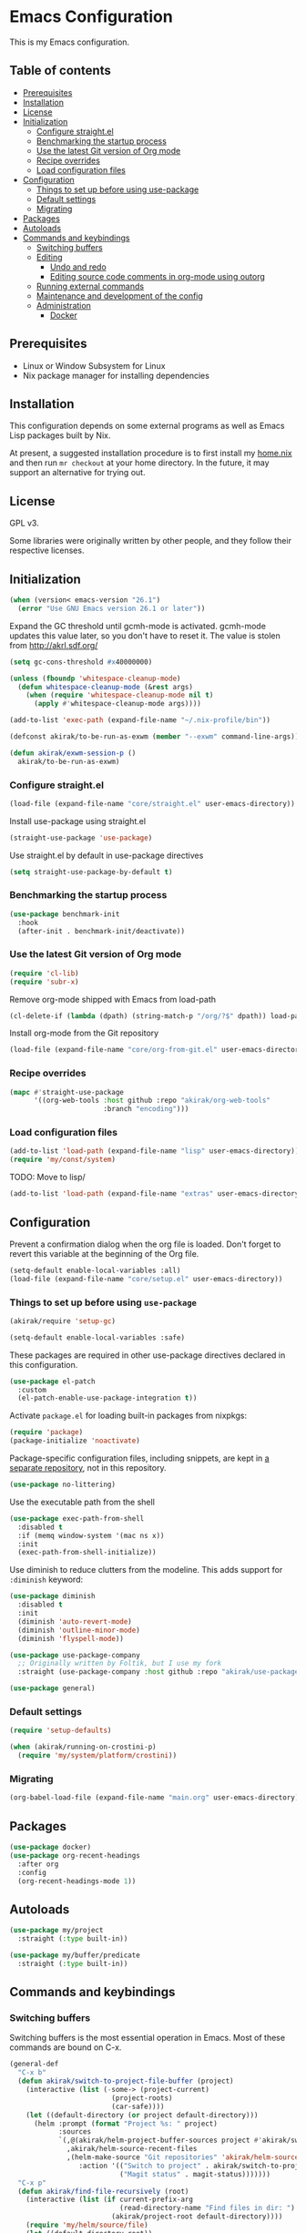 * Emacs Configuration
This is my Emacs configuration.

** Table of contents
:PROPERTIES:
:TOC: siblings
:END:
-  [[#prerequisites][Prerequisites]]
-  [[#installation][Installation]]
-  [[#license][License]]
-  [[#initialization][Initialization]]
  -  [[#configure-straightel][Configure straight.el]]
  -  [[#benchmarking-the-startup-process][Benchmarking the startup process]]
  -  [[#use-the-latest-git-version-of-org-mode][Use the latest Git version of Org mode]]
  -  [[#recipe-overrides][Recipe overrides]]
  -  [[#load-configuration-files][Load configuration files]]
-  [[#configuration][Configuration]]
  -  [[#things-to-set-up-before-using-use-package][Things to set up before using use-package]]
  -  [[#default-settings][Default settings]]
  -  [[#migrating][Migrating]]
-  [[#packages][Packages]]
-  [[#autoloads][Autoloads]]
-  [[#commands-and-keybindings][Commands and keybindings]]
  -  [[#switching-buffers][Switching buffers]]
  -  [[#editing][Editing]]
    -  [[#undo-and-redo][Undo and redo]]
    -  [[#editing-source-code-comments-in-org-mode-using-outorg][Editing source code comments in org-mode using outorg]]
  -  [[#running-external-commands][Running external commands]]
  -  [[#maintenance-and-development-of-the-config][Maintenance and development of the config]]
  -  [[#administration][Administration]]
    -  [[#docker][Docker]]

**  Prerequisites
- Linux or Window Subsystem for Linux
- Nix package manager for installing dependencies


**  Installation
This configuration depends on some external programs as well as Emacs
Lisp packages built by Nix.

At present, a suggested installation procedure is to first install my [[https://github.com/akirak/home.nix][home.nix]] and then run =mr checkout= at your home directory.
In the future, it may support an alternative for trying out.


**  License
GPL v3.

Some libraries were originally written by other people, and they
follow their respective licenses.


**  Initialization
#+begin_src emacs-lisp
(when (version< emacs-version "26.1")
  (error "Use GNU Emacs version 26.1 or later"))
#+end_src

Expand the GC threshold until gcmh-mode is activated.
gcmh-mode updates this value later, so you don't have to reset it.
The value is stolen from http://akrl.sdf.org/

#+begin_src emacs-lisp
(setq gc-cons-threshold #x40000000)

(unless (fboundp 'whitespace-cleanup-mode)
  (defun whitespace-cleanup-mode (&rest args)
    (when (require 'whitespace-cleanup-mode nil t)
      (apply #'whitespace-cleanup-mode args))))

(add-to-list 'exec-path (expand-file-name "~/.nix-profile/bin"))

(defconst akirak/to-be-run-as-exwm (member "--exwm" command-line-args))

(defun akirak/exwm-session-p ()
  akirak/to-be-run-as-exwm)
#+end_src

***  Configure straight.el
#+begin_src emacs-lisp
(load-file (expand-file-name "core/straight.el" user-emacs-directory))
#+end_src

Install use-package using straight.el

#+begin_src emacs-lisp
(straight-use-package 'use-package)
#+end_src

Use straight.el by default in use-package directives

#+begin_src emacs-lisp
(setq straight-use-package-by-default t)
#+end_src

***  Benchmarking the startup process
#+begin_src emacs-lisp
(use-package benchmark-init
  :hook
  (after-init . benchmark-init/deactivate))
#+end_src

***  Use the latest Git version of Org mode
#+begin_src emacs-lisp
(require 'cl-lib)
(require 'subr-x)
#+end_src

Remove org-mode shipped with Emacs from load-path

#+begin_src emacs-lisp
(cl-delete-if (lambda (dpath) (string-match-p "/org/?$" dpath)) load-path)
#+end_src

Install org-mode from the Git repository

#+begin_src emacs-lisp
(load-file (expand-file-name "core/org-from-git.el" user-emacs-directory))
#+end_src

***  Recipe overrides
#+begin_src emacs-lisp
(mapc #'straight-use-package
      '((org-web-tools :host github :repo "akirak/org-web-tools"
                       :branch "encoding")))
#+end_src

***  Load configuration files
#+begin_src emacs-lisp
(add-to-list 'load-path (expand-file-name "lisp" user-emacs-directory))
(require 'my/const/system)
#+end_src

TODO: Move to lisp/

#+begin_src emacs-lisp
(add-to-list 'load-path (expand-file-name "extras" user-emacs-directory))
#+end_src

**  Configuration
Prevent a confirmation dialog when the org file is loaded.
Don't forget to revert this variable at the beginning of the Org file.

#+begin_src emacs-lisp
(setq-default enable-local-variables :all)
(load-file (expand-file-name "core/setup.el" user-emacs-directory))
#+end_src

***  Things to set up before using =use-package=
#+begin_src emacs-lisp
(akirak/require 'setup-gc)

(setq-default enable-local-variables :safe)
#+end_src

These packages are required in other use-package directives declared in this
configuration.


#+begin_src emacs-lisp
(use-package el-patch
  :custom
  (el-patch-enable-use-package-integration t))
#+end_src

Activate =package.el= for loading built-in packages from nixpkgs:


#+begin_src emacs-lisp
(require 'package)
(package-initialize 'noactivate)
#+end_src

Package-specific configuration files, including snippets, are kept in [[https://github.com/akirak/emacs-config-library][a separate repository]], not in this repository.


#+begin_src emacs-lisp
(use-package no-littering)
#+end_src

Use the executable path from the shell


#+begin_src emacs-lisp
(use-package exec-path-from-shell
  :disabled t
  :if (memq window-system '(mac ns x))
  :init
  (exec-path-from-shell-initialize))
#+end_src

Use diminish to reduce clutters from the modeline. This adds support for =:diminish= keyword:


#+begin_src emacs-lisp
(use-package diminish
  :disabled t
  :init
  (diminish 'auto-revert-mode)
  (diminish 'outline-minor-mode)
  (diminish 'flyspell-mode))

(use-package use-package-company
  ;; Originally written by Foltik, but I use my fork
  :straight (use-package-company :host github :repo "akirak/use-package-company"))

(use-package general)
#+end_src

***  Default settings
#+begin_src emacs-lisp
(require 'setup-defaults)

(when (akirak/running-on-crostini-p)
  (require 'my/system/platform/crostini))
#+end_src

***  Migrating
#+begin_src emacs-lisp
(org-babel-load-file (expand-file-name "main.org" user-emacs-directory))
#+end_src

**  Packages
#+begin_src emacs-lisp
(use-package docker)
(use-package org-recent-headings
  :after org
  :config
  (org-recent-headings-mode 1))
#+end_src

**  Autoloads
#+begin_src emacs-lisp
(use-package my/project
  :straight (:type built-in))

(use-package my/buffer/predicate
  :straight (:type built-in))
#+end_src

**  Commands and keybindings
***  Switching buffers
Switching buffers is the most essential operation in Emacs.
Most of these commands are bound on C-x.

#+begin_src emacs-lisp
(general-def
  "C-x b"
  (defun akirak/switch-to-project-file-buffer (project)
    (interactive (list (-some-> (project-current)
                         (project-roots)
                         (car-safe))))
    (let ((default-directory (or project default-directory)))
      (helm :prompt (format "Project %s: " project)
            :sources
            `(,@(akirak/helm-project-buffer-sources project #'akirak/switch-to-project-file-buffer)
              ,akirak/helm-source-recent-files
              ,(helm-make-source "Git repositories" 'akirak/helm-source-magit-repos
                 :action '(("Switch to project" . akirak/switch-to-project-file-buffer)
                           ("Magit status" . magit-status)))))))
  "C-x p"
  (defun akirak/find-file-recursively (root)
    (interactive (list (if current-prefix-arg
                           (read-directory-name "Find files in dir: ")
                         (akirak/project-root default-directory))))
    (require 'my/helm/source/file)
    (let ((default-directory root))
      (helm :prompt (format "Browse %s: " root)
            :sources akirak/helm-source-project-files)))
  "C-x d"
  (defun akirak/switch-to-dired-buffer ()
    (interactive)
    (pcase current-prefix-arg
      ('(16) (helm :prompt "Git repositories: "
                   :sources akirak/helm-magic-list-repos-source))
      ('(4)
       (if-let (root (akirak/project-root default-directory))
           (let ((default-directory root))
             (helm :prompt "Project: "
                   :sources akirak/helm-project-root-and-ancestors-source))
         (error "Not implemented for outside of a project")))
      ('()
       (helm :prompt "Switch to a dired buffer: "
             :sources
             (list (akirak/helm-dired-buffer-source)
                   akirak/helm-open-buffer-directories-source
                   akirak/helm-directory-bookmark-source)))))
  "C-x j"
  (defun akirak/switch-to-org-buffer ()
    (interactive)
    (require 'helm-org-ql)
    (require 'org-recent-headings)
    (helm :prompt "Switch to Org: "
          :sources
          (list (akirak/helm-indirect-org-buffer-source)
                helm-source-org-recent-headings
                akirak/helm-source-org-starter-known-files
                helm-source-org-ql-views)))
  "C-x x"
  (defun akirak/switch-to-x-buffer (&optional arg)
    (interactive "P")
    (cond
     ((akirak/exwm-session-p)
      (helm :prompt "Switch to EXWM buffer: "
            :sources (akirak/helm-exwm-buffer-source)))
     ((akirak/windows-subsystem-for-linux-p)
      (user-error "Not supported on WSL"))
     ((eq system-type 'linux)
      ;; TODO: Implement it
      (cl-assert (executable-find "wmctrl"))
      (helm :prompt "X window: "
            :source
            (helm-build-sync-source "X windows"
              :candidates (-map (lambda (s) (cons s (car (s-split-words s))))
                                (process-lines "wmctrl" "-l"))
              :action (lambda (wid)
                        (async-start-process "wmctrl" "wmctrl" nil
                                             "-a" wid)))))))
  "C-x '"
  (defun akirak/switch-to-reference-buffer ()
    (interactive)
    (helm :prompt "Switch to a reference buffer: "
          :sources (akirak/helm-reference-buffer-source))))
#+end_src

In the list of project buffers, you can switch to a file list with
~M-/~.

#+begin_src emacs-lisp
(general-def
  :keymaps 'akirak/helm-project-buffer-map
  :package 'my/helm/source/complex
  "M-/" (lambda ()
          (interactive)
          (helm-run-after-quit
           (lambda ()
             (akirak/find-file-recursively default-directory)))))
#+end_src

I haven't bound any key to this command yet.

#+begin_src emacs-lisp
(defun akirak/switch-to-scratch-buffer ()
  (interactive)
  (helm :prompt "Switch to a scratch/REPL buffer: "
        :sources
        (akirak/helm-scratch-buffer-source)))
#+end_src

***  Editing
****  Undo and redo
You still can use the built-in undo command with C-x u

#+begin_src emacs-lisp
(use-package undo-fu
  :general
  ("C-/" #'undo-fu-only-undo
   "C-?" #'undo-fu-only-redo))
#+end_src

****  Editing source code comments in org-mode using outorg
Bind ~C-c '~ to outorg, which is the same keybinding as =org-edit-special=.

#+begin_src emacs-lisp
(use-package outorg
  :commands (outorg-edit-as-org)
  :config/el-patch
  (el-patch-defun outorg-convert-oldschool-elisp-buffer-to-outshine ()
    "Transform oldschool elisp buffer to outshine.
In `emacs-lisp-mode', transform an oldschool buffer (only
semicolons as outline-regexp) into an outshine buffer (with
outcommented org-mode headers)."
    (save-excursion
      (goto-char (point-min))
      (when (outline-on-heading-p)
        (outorg-convert-oldschool-elisp-headline-to-outshine))
      (while (not (eobp))
        (outline-next-heading)
        (outorg-convert-oldschool-elisp-headline-to-outshine)))
    (el-patch-remove (funcall 'outshine-hook-function))))
(general-def :keymaps 'emacs-lisp-mode-map
  "C-c '" #'outorg-edit-as-org)
(general-def :keymaps 'outorg-edit-minor-mode-map :package 'outorg
  "C-c '" #'outorg-copy-edits-and-exit)
#+end_src

***  Running external commands
#+begin_src emacs-lisp
(general-def
  "C-x c"
  (defun akirak/compile (&optional arg)
    (interactive "P")
    (pcase arg
      ('(4)
       (akirak/helm-shell-command))
      (0
       (let ((root (akirak/project-root default-directory)))
         (if (and root (f-exists (f-join root ".github"))
                  (executable-find "act"))
             (let ((default-directory root))
               (compile "act"))
           (user-error "N/A"))))
      (_
       (counsel-compile)))))

(defun akirak/helm-shell-command ()
  (interactive)
  (require 'my/helm/source/org)
  (require 'my/helm/action/org-marker)
  (let ((root (or (akirak/project-root default-directory)
                  default-directory)))
    (setq akirak/programming-recipe-mode-name "sh"
          akirak/helm-org-ql-buffers-files (org-multi-wiki-entry-files 'organiser :as-buffers t))
    (helm :prompt (format "Execute command (project root: %s): " root)
          :sources
          (helm-make-source "Command" 'akirak/helm-source-org-ql-src-block
            :action
            `(("compile at project root"
               . (lambda (marker)
                   (akirak/helm-execute-sh-src-block-action marker #'compile :project t)))
              ("compile at working directory"
               . (lambda (marker)
                   (akirak/helm-execute-sh-src-block-action marker #'compile)))
              ("eshell command at project root"
               . (lambda (marker)
                   (akirak/helm-execute-sh-src-block-action marker #'eshell-command :project t)))
              ("eshell command at working directory"
               . (lambda (marker)
                   (akirak/helm-execute-sh-src-block-action marker #'eshell-command)))
              ("Show the whole entry" . helm-org-ql-show-marker-indirect))))))
#+end_src

***  Maintenance and development of the config
These commands are used to maintain this Emacs configuration.

#+begin_src emacs-lisp
(general-def
  "C-x M-m"
  (defun akirak/helm-my-library ()
    "Browse the library for this configuration."
    (interactive)
    (require 'my/helm/source/file)
    (let ((default-directory (f-join user-emacs-directory "lisp")))
      (helm :prompt (format "Files in %s: " default-directory)
            :sources (list (helm-make-source "Files in project"
                               'akirak/helm-source-project-file)
                           (helm-build-dummy-source "New file in lisp directory"
                             :action #'find-file))))))
#+end_src

***  Administration
****  Docker
#+begin_src emacs-lisp
(akirak/bind-admin
  "k" '(nil :wk "docker")
  "ki" #'docker-images
  "kk" #'docker-containers
  "kn" #'docker-networks
  "kv" #'docker-volumes)
#+end_src

